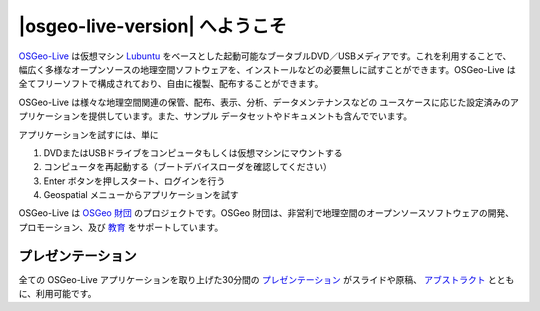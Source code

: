 
|osgeo-live-version| へようこそ
================================================================================

.. only:: latex

   .. toctree::
     :maxdepth: 1
     :glob:

     standards/standards
     download
     contact
     copyright
     disclaimer
     sponsors
     sponsors_osgeo

`OSGeo-Live <http://live.osgeo.org>`_ は仮想マシン `Lubuntu <http://lubuntu.net>`_ をベースとした起動可能なブータブルDVD／USBメディアです。これを利用することで、幅広く多様なオープンソースの地理空間ソフトウェアを、インストールなどの必要無しに試すことができます。OSGeo-Live は全てフリーソフトで構成されており、自由に複製、配布することができます。

.. image:: /images/screenshots/800x600/osgeolive_menu.png
  :scale: 70 %
  :alt: boot select
  :align: right

OSGeo-Live は様々な地理空間関連の保管、配布、表示、分析、データメンテナンスなどの
ユースケースに応じた設定済みのアプリケーションを提供しています。また、サンプル
データセットやドキュメントも含んででいます。

アプリケーションを試すには、単に

#. DVDまたはUSBドライブをコンピュータもしくは仮想マシンにマウントする 
#. コンピュータを再起動する（ブートデバイスローダを確認してください）
#. Enter ボタンを押しスタート、ログインを行う
#. Geospatial メニューからアプリケーションを試す

OSGeo-Live は `OSGeo 財団 <http://osgeo.org/>`_ のプロジェクトです。OSGeo 財団は、非営利で地理空間のオープンソースソフトウェアの開発、プロモーション、及び `教育 <http://www.geoforall.org/>`_ をサポートしています。

.. only:: html

   クイックスタート
   --------------------------------------------------------------------------------

   .. toctree::
     :maxdepth: 1

     OSGeo-Live DVD を始める <quickstart/osgeolive_quickstart>
     キーボードや言語を変更する <quickstart/internationalisation_quickstart>
     OSGeo-Live をハードディスク上にインストールする <quickstart/osgeolive_install_quickstart>
     OSGeo-Live を仮想マシンで動作させる <quickstart/virtualization_quickstart>
     OSGeo-Live のブータブルUSBドライブを作成する <quickstart/usb_quickstart>
   .. toctree::
     :maxdepth: 1
     :hidden:
     :glob:

     overview/overview
     standards/standards
     contact
     copyright
     disclaimer
     download
     sponsors
     sponsors_osgeo
     metrics
     mac_installers
     win_installers

プレゼンテーション
--------------------------------------------------------------------------------

全ての OSGeo-Live アプリケーションを取り上げた30分間の `プレゼンテーション <presentation/index.html>`_ がスライドや原稿、 `アブストラクト <presentation/abstract.txt>`_ とともに、利用可能です。
